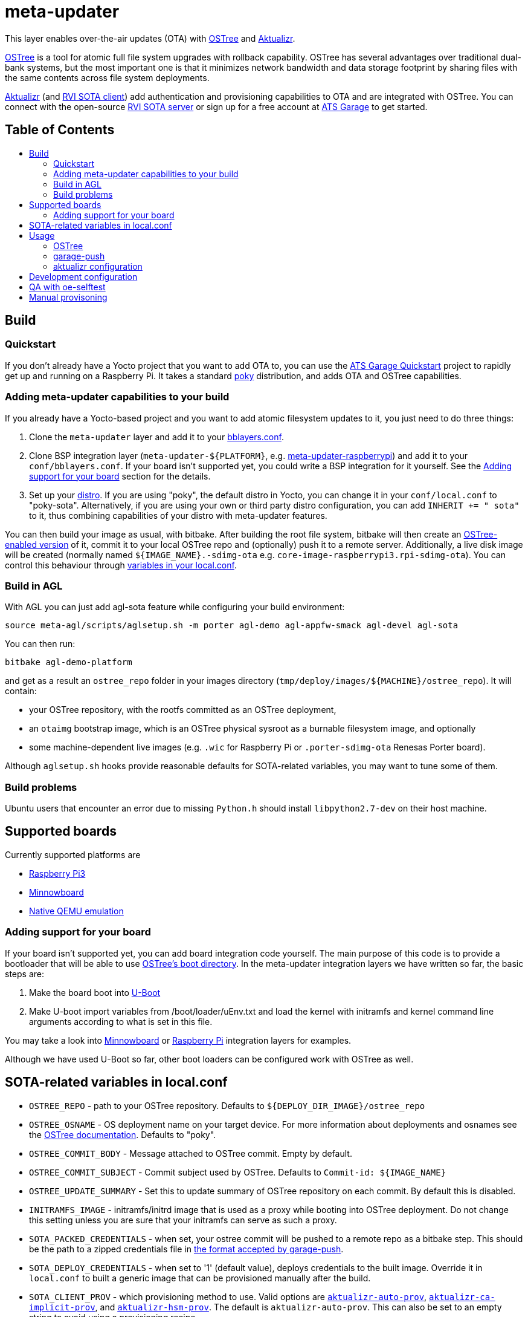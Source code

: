 = meta-updater
:toc: macro
:toc-title:

This layer enables over-the-air updates (OTA) with https://github.com/ostreedev/ostree[OSTree] and https://github.com/advancedtelematic/aktualizr[Aktualizr].

https://github.com/ostreedev/ostree[OSTree] is a tool for atomic full file system upgrades with rollback capability. OSTree has several advantages over traditional dual-bank systems, but the most important one is that it minimizes network bandwidth and data storage footprint by sharing files with the same contents across file system deployments.

https://github.com/advancedtelematic/aktualizr[Aktualizr] (and https://github.com/advancedtelematic/rvi_sota_client[RVI SOTA client]) add authentication and provisioning capabilities to OTA and are integrated with OSTree. You can connect with the open-source https://github.com/advancedtelematic/rvi_sota_server[RVI SOTA server] or sign up for a free account at https://app.atsgarage.com[ATS Garage] to get started.

[discrete]
== Table of Contents

toc::[]

== Build

=== Quickstart

If you don't already have a Yocto project that you want to add OTA to, you can use the https://docs.atsgarage.com/quickstarts/raspberry-pi.html[ATS Garage Quickstart] project to rapidly get up and running on a Raspberry Pi. It takes a standard https://www.yoctoproject.org/tools-resources/projects/poky[poky] distribution, and adds OTA and OSTree capabilities.

=== Adding meta-updater capabilities to your build

If you already have a Yocto-based project and you want to add atomic filesystem updates to it, you just need to do three things:

1.  Clone the `meta-updater` layer and add it to your https://www.yoctoproject.org/docs/current/ref-manual/ref-manual.html#structure-build-conf-bblayers.conf[bblayers.conf].
2.  Clone BSP integration layer (`meta-updater-$\{PLATFORM}`, e.g. https://github.com/advancedtelematic/meta-updater-raspberrypi[meta-updater-raspberrypi]) and add it to your `conf/bblayers.conf`. If your board isn't supported yet, you could write a BSP integration for it yourself. See the <<Adding support for your board>> section for the details.
3.  Set up your https://www.yoctoproject.org/docs/current/ref-manual/ref-manual.html#var-DISTRO[distro]. If you are using "poky", the default distro in Yocto, you can change it in your `conf/local.conf` to "poky-sota". Alternatively, if you are using your own or third party distro configuration, you can add `INHERIT += " sota"` to it, thus combining capabilities of your distro with meta-updater features.

You can then build your image as usual, with bitbake. After building the root file system, bitbake will then create an https://ostree.readthedocs.io/en/latest/manual/adapting-existing/[OSTree-enabled version] of it, commit it to your local OSTree repo and (optionally) push it to a remote server. Additionally, a live disk image will be created (normally named `$\{IMAGE_NAME}.-sdimg-ota` e.g. `core-image-raspberrypi3.rpi-sdimg-ota`). You can control this behaviour through <<sota-related-variables-in-localconf,variables in your local.conf>>.

=== Build in AGL

With AGL you can just add agl-sota feature while configuring your build environment:

....
source meta-agl/scripts/aglsetup.sh -m porter agl-demo agl-appfw-smack agl-devel agl-sota
....

You can then run:

....
bitbake agl-demo-platform
....

and get as a result an `ostree_repo` folder in your images directory (`tmp/deploy/images/$\{MACHINE}/ostree_repo`). It will contain:

* your OSTree repository, with the rootfs committed as an OSTree deployment,
* an `otaimg` bootstrap image, which is an OSTree physical sysroot as a burnable filesystem image, and optionally
* some machine-dependent live images (e.g. `.wic` for Raspberry Pi or `.porter-sdimg-ota` Renesas Porter board).

Although `aglsetup.sh` hooks provide reasonable defaults for SOTA-related variables, you may want to tune some of them.

=== Build problems

Ubuntu users that encounter an error due to missing `Python.h` should install `libpython2.7-dev` on their host machine.

== Supported boards

Currently supported platforms are

* https://github.com/advancedtelematic/meta-updater-raspberrypi[Raspberry Pi3]
* https://github.com/advancedtelematic/meta-updater-minnowboard[Minnowboard]
* https://github.com/advancedtelematic/meta-updater-qemux86-64[Native QEMU emulation]

=== Adding support for your board

If your board isn't supported yet, you can add board integration code yourself. The main purpose of this code is to provide a bootloader that will be able to use https://ostree.readthedocs.io/en/latest/manual/atomic-upgrades/[OSTree's boot directory]. In the meta-updater integration layers we have written so far, the basic steps are:

1.  Make the board boot into http://www.denx.de/wiki/U-Boot[U-Boot]
2.  Make U-boot import variables from /boot/loader/uEnv.txt and load the kernel with initramfs and kernel command line arguments according to what is set in this file.

You may take a look into https://github.com/advancedtelematic/meta-updater-minnowboard[Minnowboard] or https://github.com/advancedtelematic/meta-updater-raspberrypi[Raspberry Pi] integration layers for examples.

Although we have used U-Boot so far, other boot loaders can be configured work with OSTree as well.

== SOTA-related variables in local.conf

* `OSTREE_REPO` - path to your OSTree repository. Defaults to `$\{DEPLOY_DIR_IMAGE}/ostree_repo`
* `OSTREE_OSNAME` - OS deployment name on your target device. For more information about deployments and osnames see the https://ostree.readthedocs.io/en/latest/manual/deployment/[OSTree documentation]. Defaults to "poky".
* `OSTREE_COMMIT_BODY` - Message attached to OSTree commit. Empty by default. 
* `OSTREE_COMMIT_SUBJECT` - Commit subject used by OSTree. Defaults to `Commit-id: ${IMAGE_NAME}`
* `OSTREE_UPDATE_SUMMARY` - Set this to update summary of OSTree repository on each commit. By default this is disabled.
* `INITRAMFS_IMAGE` - initramfs/initrd image that is used as a proxy while booting into OSTree deployment. Do not change this setting unless you are sure that your initramfs can serve as such a proxy.
* `SOTA_PACKED_CREDENTIALS` - when set, your ostree commit will be pushed to a remote repo as a bitbake step. This should be the path to a zipped credentials file in https://github.com/advancedtelematic/aktualizr/blob/master/docs/credentials.adoc[the format accepted by garage-push].
* `SOTA_DEPLOY_CREDENTIALS` - when set to '1' (default value), deploys credentials to the built image. Override it in `local.conf` to built a generic image that can be provisioned manually after the build.
* `SOTA_CLIENT_PROV` - which provisioning method to use. Valid options are https://github.com/advancedtelematic/aktualizr/blob/master/docs/automatic-provisioning.adoc[`aktualizr-auto-prov`], https://github.com/advancedtelematic/aktualizr/blob/master/docs/implicit-provisioning.adoc[`aktualizr-ca-implicit-prov`], and https://github.com/advancedtelematic/aktualizr/blob/master/docs/hsm-provisioning.adoc[`aktualizr-hsm-prov`]. The default is `aktualizr-auto-prov`. This can also be set to an empty string to avoid using a provisioning recipe.
* `SOTA_CLIENT_FEATURES` - extensions to aktualizr. The only valid options are `hsm` (to build with HSM support) and `secondary-network` (to set up a simulated 'in-vehicle' network with support for a primary node with a DHCP server and a secondary node with a DHCP client).
* `SOTA_SECONDARY_ECUS` - a list of paths separated by spaces of JSON configuration files for virtual secondaries on the host. These will be installed into `/var/sota/ecus` on the device.
* `SOTA_VIRTUAL_SECONDARIES` - a list of paths separated by spaces of JSON configuration files for virtual secondaries installed on the device. If `SOTA_SECONDARY_ECUS` is used to install them, then you can expect them to be installed in `/var/sota/ecus`.

== Usage

=== OSTree

OSTree used to include a simple HTTP server as part of the ostree binary, but this has been removed in more recent versions. However, OSTree repositories are self-contained directories, and can be trivially served over the network using any HTTP server. For example, you could use Python's SimpleHTTPServer:

....
cd tmp/deploy/images/qemux86-64/ostree_repo
python -m SimpleHTTPServer <port> # port defaults to 8000
....

You can then run ostree from inside your device by adding your repo:

....
# This behaves like adding a Git remote; you can name it anything
ostree remote add --no-gpg-verify my-remote http://<your-ip>:<port>

# If OSTREE_BRANCHNAME is set in local.conf, that will be the name of the
# branch. If not set, it defaults to the value of MACHINE (e.g. qemux86-64).
ostree pull my-remote <branch>

# poky is the OS name as set in OSTREE_OSNAME
ostree admin deploy --os=poky my-remote:<branch>
....

After restarting, you will boot into the newly deployed OS image.

For example, on the raspberry pi you can try this sequence:

....
# add remote
ostree remote add --no-gpg-verify agl-snapshot https://download.automotivelinux.org/AGL/snapshots/master/latest/raspberrypi3/deploy/images/raspberrypi3/ostree_repo/ agl-ota

# pull
ostree pull agl-snapshot agl-ota

# deploy
ostree admin deploy --os=agl agl-snapshot:agl-ota
....

=== garage-push

The https://github.com/advancedtelematic/aktualizr[aktualizr repo] contains a tool, garage-push, which lets you push the changes in OSTree repository generated by bitbake process. It communicates with an http server capable of querying files with HEAD requests and uploading them with POST requests. In particular, this can be used with http://www.atsgarage.com/[ATS Garage]. garage-push is used as follows:

....
garage-push --repo=/path/to/ostree-repo --ref=mybranch --credentials=/path/to/credentials.zip
....

You can set `SOTA_PACKED_CREDENTIALS` in your `local.conf` to automatically synchronize your build results with a remote server. Credentials are stored in an archive as described in the https://github.com/advancedtelematic/aktualizr/blob/master/docs/credentials.adoc[aktualizr documentation].

=== aktualizr configuration

https://github.com/advancedtelematic/aktualizr[Aktualizr] supports a variety of https://github.com/advancedtelematic/aktualizr/blob/master/docs/configuration.adoc[configuration options via a configuration file and the command line]. There are two primary ways to control aktualizr's configuration from meta-updater.

First, you can set `SOTA_CLIENT_PROV` to control which provisioning recipe is used. Each recipe installs an appropriate `sota.toml` file from aktualizr according to the provisioning needs. See the <<sota-related-variables-in-localconf,SOTA-related variables in local.conf>> section for more information.

Second, you can write recipes to install additional config files with customized options. A few recipes already exist to address common needs and provide an example:

* link:recipes-sota/config/aktualizr-example-interface.bb[aktualizr-example-interface.bb] will configure aktualizr to connect to an example interface for a legacy flasher. This is intended to be used in conjunction with the `aktualizr-examples` package. See https://github.com/advancedtelematic/aktualizr/blob/master/docs/legacysecondary.adoc[legacysecondary.adoc] in the aktualizr repo for more information.
* link:recipes-sota/config/aktualizr-disable-send-ip.bb[aktualizr-disable-send-ip.bb] disables the reporting of networking information to the server. This is enabled by default and supported by https://app.atsgarage.com[ATS Garage]. However, if you are using a different server that does not support this feature, you may want to disable it in aktualizr.
* link:recipes-sota/config/aktualizr-log-debug.bb[aktualizr-log-debug.bb] sets the log level of aktualizr to 0 (trace). The default is 2 (info). This recipe is intended for development and debugging purposes.

To use these recipes, you will need to add them to your image with a line such as `IMAGE_INSTALL_append = " aktualizr-log-debug "` in your `local.conf`.

== Development configuration

There are a few settings that can be controlled in `local.conf` to simplify the development process:

[options="header"]
|======================
| Option                              | Effect
| `require classes/sota_bleeding.inc` | Build the latest head (by default, using the master branch) of Aktualizr
| `BRANCH_pn-aktualizr = "mybranch"`

`BRANCH_pn-aktualizr-native = "mybranch"` | Build `mybranch` of Aktualizr. Note that both of these need to be set. This is normally used in conjunction with `require classes/sota_bleeding.inc`
| `SRCREV_pn-aktualizr = "1004efa3f86cef90c012b34620992b5762b741e3"`

`SRCREV_pn-aktualizr-native = "1004efa3f86cef90c012b34620992b5762b741e3"` | Build the specified revision of Aktualizr. Note that both of these need to be set. This can be used in conjunction with `BRANCH_pn-aktualizr` and `BRANCH_pn-aktualizr-native` but will conflict with `require classes/sota_bleeding.inc`
| `TOOLCHAIN_HOST_TASK_append = " nativesdk-cmake "` | Use with `bitbake -c populate_sdk core-image-minimal` to build an SDK. See the https://github.com/advancedtelematic/aktualizr#developing-against-an-openembedded-system[aktualizr repo] for more information.
|======================

== QA with oe-selftest

This layer relies on the test framework oe-selftest for quality assurance. Follow the steps below to run the tests:

1. Append the line below to `conf/local.conf` to disable the warning about supported operating systems:
+
```
SANITY_TESTED_DISTROS = ""
```

2. If your image does not already include an ssh daemon such as dropbear or openssh, add this line to `conf/local.conf` as well:
+
```
IMAGE_INSTALL_append = " dropbear "
```

3. Some tests require that `SOTA_PACKED_CREDENTIALS` is set in your `conf/local.conf`. See the <<sota-related-variables-in-localconf,SOTA-related variables in local.conf>> section.

4. To be able to build an image for the grub tests, you will need to install https://github.com/tianocore/tianocore.github.io/wiki/OVMF[TianoCore's ovmf] package on your host system. On Debian-like systems, you can do so with this command:
+
```
sudo apt install ovmf
```

5. Run oe-selftest:
+
```
oe-selftest --run-tests updater
```

For more information about oe-selftest, including details about how to run individual test modules or classes, please refer to the https://wiki.yoctoproject.org/wiki/Oe-selftest[Yocto Project wiki].

== Manual provisoning

As described in <<sota-related-variables-in-localconf,SOTA-related variables in local.conf>> section you can set `SOTA_DEPLOY_CREDENTIALS` to `0` to prevent deploying credentials to the built `wic` image. In this case you get a generic image that you can use e.g. on a production line to flash a series of devices. The cost of this approach is that this image is half-baked and should be provisioned before it can connect to the backend.

Provisioning procedure depends on your provisioning recipe, i.e. the value of `SOTA_CLIENT_PROV` (equal to `aktualizr-auto-prov` by default):

* For `aktualizr-auto-prov` put your `credentials.zip` to `/var/sota/sota_provisioning_credentials.zip` on the filesystem of a running device. If you have the filesystem of our device mounted to your build machine, prefix all paths with `/ostree/deploy/poky` as in `/ostree/deploy/poky/var/sota/sota_provisioning_credentials.zip`.
* For `aktualizr-ca-implicit-prov`
** put URL to the backend server (together with protocol prefix and port number) at `/var/sota/gateway.url`. If you're using HERE OTA Connect, you can find the URL in the `autoprov.url` file in your credentials archive.
** put client certificate, private key and root CA certificate (for the *server*, not for the *device*) at `/var/sota/import/client.pem`, `/var/sota/import/pkey.pem` and `/var/sota/import/root.crt` respectively.
* For  `aktualizr-hsm-prov`
** put URL to the server backend (together with protocol prefix and port number) at `/var/sota/gateway.url`. If you're using HERE OTA Connect, you can find the URL in the `autoprov.url` file in your credentials archive.
** put root CA certificate (for the *server*, not for the *device*) at `/var/sota/import/root.crt`.
** put client certificate and private key to slots 1 and 2 of the PKCS#11-compatible device.
